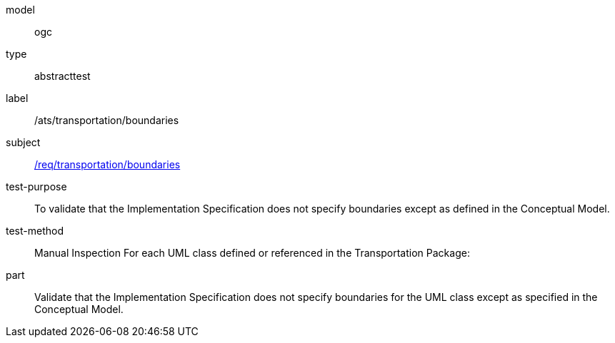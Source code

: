 [[ats_transportation_boundaries]]
[requirement]
====
[%metadata]
model:: ogc
type:: abstracttest
label:: /ats/transportation/boundaries
subject:: <<req_transportation_boundaries,/req/transportation/boundaries>>
test-purpose:: To validate that the Implementation Specification does not specify boundaries except as defined in the Conceptual Model.
test-method:: Manual Inspection
For each UML class defined or referenced in the Transportation Package:
part:: Validate that the Implementation Specification does not specify boundaries for the UML class except as specified in the Conceptual Model.
====
